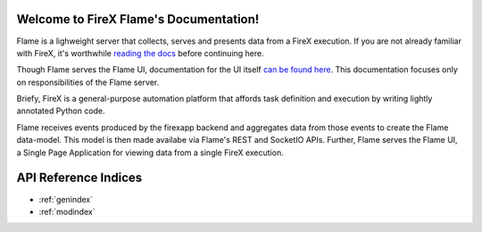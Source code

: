 Welcome to FireX Flame's Documentation!
=====================================

Flame is a lighweight server that collects, serves and presents data from a FireX execution.
If you are not already familiar with FireX, it's worthwhile
`reading the docs <http://www.firexapp.com/>`_ before continuing here.

Though Flame serves the Flame UI, documentation for the UI itself
`can be found here <https://github.com/FireXStuff/firex-flame-ui>`_.
This documentation focuses only on responsibilities of the Flame server.

Briefy, FireX is a general-purpose automation platform that affords task definition and execution
by writing lightly annotated Python code.

Flame receives events produced by the firexapp backend and aggregates data from those events to
create the Flame data-model. This model is then made availabe via Flame's REST and SocketIO APIs.
Further, Flame serves the Flame UI, a Single Page Application for viewing data from a single FireX execution.


API Reference Indices
==================

* :ref:`genindex`
* :ref:`modindex`
